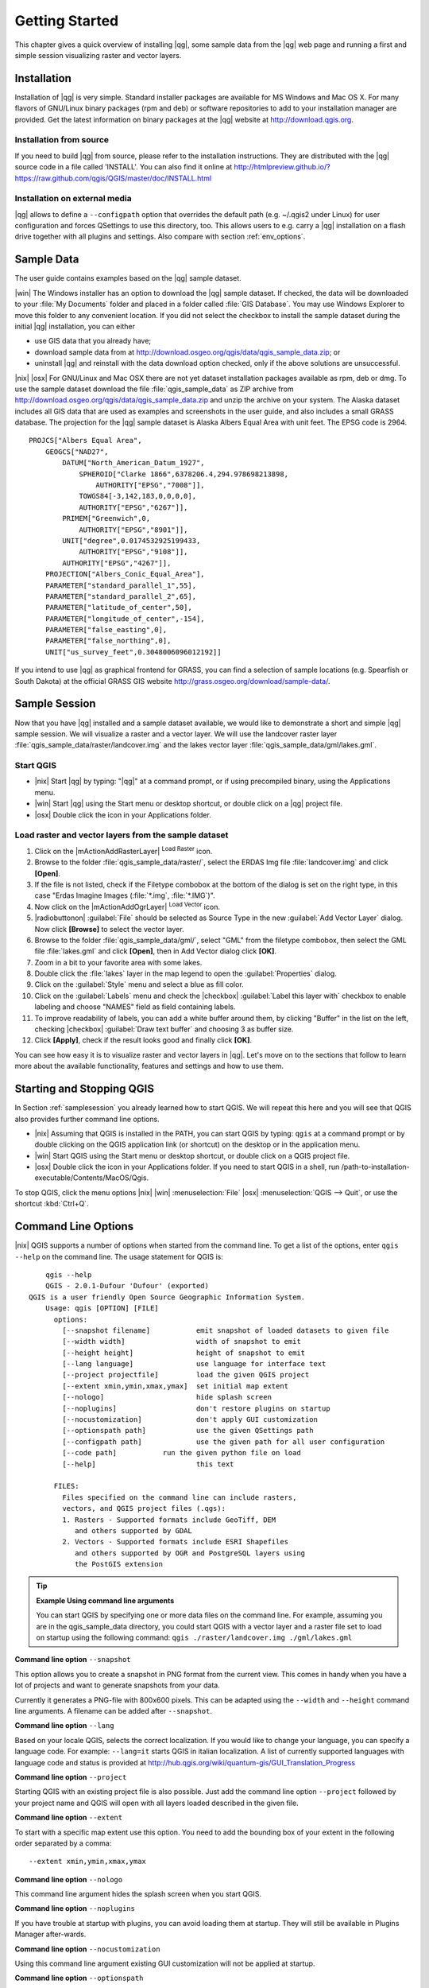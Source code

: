 .. |updatedisclaimer|

.. _`label.getstarted`:

***************
Getting Started
***************

This chapter gives a quick overview of installing |qg|, some sample
data from the |qg| web page and running a first and simple session
visualizing raster and vector layers.

.. _`label_installation`:

Installation
============

.. :index::
    single:installation

Installation of |qg| is very simple. Standard installer packages are
available for MS Windows and Mac OS X. For many flavors of GNU/Linux binary
packages (rpm and deb) or software repositories to add to your installation
manager are provided. Get the latest information on binary packages at the
|qg| website at http://download.qgis.org.

Installation from source
........................

If you need to build |qg| from source, please refer to the installation
instructions. They are distributed with the |qg| source code in a file
called 'INSTALL'. You can also find it online at
http://htmlpreview.github.io/?https://raw.github.com/qgis/QGIS/master/doc/INSTALL.html

Installation on external media
..............................

|qg| allows to define a ``--configpath`` option that overrides the default path
(e.g. ~/.qgis2 under Linux) for user configuration and forces QSettings to use
this directory, too. This allows users to e.g. carry a |qg| installation on a
flash drive together with all plugins and settings. Also compare with section :ref:`env_options`.

.. _label_sampledata:

Sample Data
============

.. :index::
    single:data sample

The user guide contains examples based on the |qg| sample dataset.

|win| The Windows installer has an option to download the |qg| sample dataset.
If checked, the data will be downloaded to your :file:`My Documents`
folder and placed in a folder called :file:`GIS Database`.
You may use Windows Explorer to move this folder to any convenient location.
If you did not select the checkbox to install the sample dataset
during the initial |qg| installation, you can either

* use GIS data that you already have;
* download sample data from at http://download.osgeo.org/qgis/data/qgis_sample_data.zip; or
* uninstall |qg| and reinstall with the data download option checked, only if
  the above solutions are unsuccessful.

|nix| |osx| For GNU/Linux and Mac OSX there are not yet dataset installation
packages available as rpm, deb or dmg. To use the sample dataset download the
file :file:`qgis_sample_data` as ZIP archive from
http://download.osgeo.org/qgis/data/qgis_sample_data.zip and unzip the archive on
your system. The Alaska dataset includes all GIS data that are used as
examples and screenshots in the user guide, and also includes a small GRASS
database. The projection for the |qg| sample dataset is Alaska Albers Equal
Area with unit feet. The EPSG code is 2964.

::

    PROJCS["Albers Equal Area",
        GEOGCS["NAD27",
            DATUM["North_American_Datum_1927",
                SPHEROID["Clarke 1866",6378206.4,294.978698213898,
                    AUTHORITY["EPSG","7008"]],
                TOWGS84[-3,142,183,0,0,0,0],
                AUTHORITY["EPSG","6267"]],
            PRIMEM["Greenwich",0,
                AUTHORITY["EPSG","8901"]],
            UNIT["degree",0.0174532925199433,
                AUTHORITY["EPSG","9108"]],
            AUTHORITY["EPSG","4267"]],
        PROJECTION["Albers_Conic_Equal_Area"],
        PARAMETER["standard_parallel_1",55],
        PARAMETER["standard_parallel_2",65],
        PARAMETER["latitude_of_center",50],
        PARAMETER["longitude_of_center",-154],
        PARAMETER["false_easting",0],
        PARAMETER["false_northing",0],
        UNIT["us_survey_feet",0.3048006096012192]]

If you intend to use |qg| as graphical frontend for GRASS, you can find a
selection of sample locations (e.g. Spearfish or South Dakota) at the
official GRASS GIS website http://grass.osgeo.org/download/sample-data/.

.. _samplesession:

Sample Session
==============

Now that you have |qg| installed and a sample dataset available, we would
like to demonstrate a short and simple |qg| sample session. We will visualize
a raster and a vector layer. We will use the landcover raster
layer :file:`qgis_sample_data/raster/landcover.img` and the lakes
vector layer :file:`qgis_sample_data/gml/lakes.gml`.

Start QGIS
..........

* |nix| Start |qg| by typing: "|qg|" at a command prompt, or
  if using precompiled binary, using the Applications menu.
* |win| Start |qg| using the Start menu or desktop shortcut,
  or double click on a |qg| project file.
* |osx| Double click the icon in your Applications folder.

.. _`fig_simple_session`:

.. /static/user_manual/introduction/simple_session.png
   :align: center

   A Simple |qg| Session

Load raster and vector layers from the sample dataset
.....................................................

#. Click on the |mActionAddRasterLayer| :sup:`Load Raster` icon.
#. Browse to the folder :file:`qgis_sample_data/raster/`, select
   the ERDAS Img file :file:`landcover.img` and click **[Open]**.
#. If the file is not listed, check if the Filetype combobox at the
   bottom of the dialog is set on the right type, in this case
   "Erdas Imagine Images (:file:`*.img`, :file:`*.IMG`)".
#. Now click on the |mActionAddOgrLayer| :sup:`Load Vector` icon.
#. |radiobuttonon| :guilabel:`File` should be selected as Source Type in the new
   :guilabel:`Add Vector Layer` dialog. Now click **[Browse]** to select
   the vector layer.
#. Browse to the folder :file:`qgis_sample_data/gml/`, select "GML"
   from the filetype combobox, then select the GML file :file:`lakes.gml`
   and click **[Open]**, then in Add Vector dialog click **[OK]**.
#. Zoom in a bit to your favorite area with some lakes.
#. Double click the :file:`lakes` layer in the map legend to open the
   :guilabel:`Properties` dialog.
#. Click on the :guilabel:`Style` menu and select a blue as fill color.
#. Click on the :guilabel:`Labels` menu and check the |checkbox| :guilabel:`Label this layer with`
   checkbox to enable labeling and choose "NAMES" field as field containing labels.
#. To improve readability of labels, you can add a white buffer around them,
   by clicking "Buffer" in the list on the left, checking |checkbox| :guilabel:`Draw text buffer`
   and choosing 3 as buffer size.
#. Click **[Apply]**, check if the result looks good and finally
   click **[OK]**.

You can see how easy it is to visualize raster and vector layers in
|qg|. Let's move on to the sections that follow to learn more about the
available functionality, features and settings and how to use them.

.. _`label_startingqgis`:

Starting and Stopping QGIS
===========================

In Section :ref:`samplesession` you already learned how to start QGIS. We will
repeat this here and you will see that QGIS also provides further command line
options.

* |nix| Assuming that QGIS is installed in the PATH, you can start QGIS
  by typing: ``qgis``  at a command prompt or by double clicking on the QGIS
  application link (or shortcut) on the desktop or in the application menu.
* |win| Start QGIS using the Start menu or desktop shortcut,
  or double click on a QGIS project file.
* |osx| Double click the icon in your Applications folder. If you need to
  start QGIS in a shell, run
  /path-to-installation-executable/Contents/MacOS/Qgis.


To stop QGIS, click the menu options |nix| |win| :menuselection:`File` |osx|
:menuselection:`QGIS --> Quit`, or use the shortcut :kbd:`Ctrl+Q`.

.. _`label_commandline`:

Command Line Options
====================

.. index::
   single:command line options

|nix| QGIS supports a number of options when started from the command line. To
get a list of the options, enter ``qgis --help`` on the command line.
The usage statement for QGIS is:

::

        qgis --help
        QGIS - 2.0.1-Dufour 'Dufour' (exported)
    QGIS is a user friendly Open Source Geographic Information System.
        Usage: qgis [OPTION] [FILE]
          options:
            [--snapshot filename]           emit snapshot of loaded datasets to given file
            [--width width]                 width of snapshot to emit
            [--height height]               height of snapshot to emit
            [--lang language]               use language for interface text
            [--project projectfile]         load the given QGIS project
            [--extent xmin,ymin,xmax,ymax]  set initial map extent
            [--nologo]                      hide splash screen
            [--noplugins]                   don't restore plugins on startup
            [--nocustomization]             don't apply GUI customization
            [--optionspath path]            use the given QSettings path
            [--configpath path]             use the given path for all user configuration
            [--code path]           run the given python file on load
            [--help]                        this text

          FILES:
            Files specified on the command line can include rasters,
            vectors, and QGIS project files (.qgs):
            1. Rasters - Supported formats include GeoTiff, DEM
               and others supported by GDAL
            2. Vectors - Supported formats include ESRI Shapefiles
               and others supported by OGR and PostgreSQL layers using
               the PostGIS extension

.. tip::
        **Example Using command line arguments**

        You can start QGIS by specifying one or more data files
        on the command line. For example, assuming you are in the
        qgis_sample_data directory, you could start QGIS with a vector layer
        and a raster file set to load on startup using the following command:
        ``qgis ./raster/landcover.img ./gml/lakes.gml``

**Command line option** ``--snapshot``


This option allows you to create a snapshot in PNG format from the current view.
This comes in handy when you have a lot of projects and want to
generate snapshots from your data.

Currently it generates a PNG-file with 800x600 pixels. This can be adapted
using the ``--width`` and ``--height`` command line
arguments. A filename can be added after ``--snapshot``.

**Command line option** ``--lang``


Based on your locale QGIS, selects the correct localization. If you would like
to change your language, you can specify a language code. For example:
``--lang=it``
starts QGIS in italian localization. A list of currently supported
languages with language code and status is provided at
http://hub.qgis.org/wiki/quantum-gis/GUI_Translation_Progress

**Command line option** ``--project``


Starting QGIS with an existing project file is also possible. Just
add the command line option ``--project`` followed by your project
name and QGIS will open with all layers loaded described in the given file.

**Command line option** ``--extent``


To start with a specific map extent use this option. You need to add the
bounding box of your extent in the following order separated by a comma::

    --extent xmin,ymin,xmax,ymax

**Command line option** ``--nologo``


This command line argument hides the splash screen when you start QGIS.

**Command line option** ``--noplugins``


If you have trouble at startup with plugins, you can avoid loading them at startup.
They will still be available in Plugins Manager after-wards.

**Command line option** ``--nocustomization``


Using this command line argument existing GUI customization will not be applied
at startup.

**Command line option** ``--optionspath``

You can have multiple configurations and decide which one to use when starting
QGIS using this option. See :ref:`gui_options` to check where does the
operating system save the settings files. Presently there is no way to specify
in which file where to write the settings, therefore you can create a copy of
the original settings file and rename it.

**Command line option** ``--configpath``


This option is similar to the one above, but furthermore overrides the default
path (~/.qgis) for user configuration and forces QSettings to use this directory,
too. This allows users to e.g. carry QGIS installation on a flash drive together
with all plugins and settings.

.. _sec_projects:

Projects
=========

The state of your QGIS session is considered a Project.  QGIS
works on one project at a time.  Settings are either considered
as being per-project, or as a default for new projects (see
Section :ref:`gui_options`). QGIS can save the state of your
workspace into a project file using the menu options
:menuselection:`Project -->` |mActionFileSave| :menuselection:`Save`
or :menuselection:`Project -->` |mActionFileSaveAs| :menuselection:`Save As`.

Load saved projects into a QGIS session using
:menuselection:`Project -->` |mActionFileOpen| :menuselection:`Open ...`, :menuselection:`Project --> New from template` or
:menuselection:`Project --> Open Recent`.

If you wish to clear your session and start fresh, choose
:menuselection:`Project -->` |mActionFileNew| :menuselection:`New`.
Either of these menu options will prompt you to save the existing project
if changes have been made since it was opened or last saved.

The kinds of information saved in a project file include:

* Layers added
* Layer properties, including symbolization
* Projection for the map view
* Last viewed extent

The project file is saved in XML format, so it is possible to edit
the file outside QGIS if you know what you are doing. The file format
was updated several times compared to earlier QGIS versions. Project files
from older QGIS versions may not work properly anymore. To be made aware of this,
in the :guilabel:`General` tab under :menuselection:`Settings --> Options`
you can select:

|checkbox| :guilabel:`Prompt to save project and data source changes when required`

|checkbox| :guilabel:`Warn when opening a project file saved with an older
version of QGIS`

.. _`sec_output`:

Output
=======

.. index::
   single:output save as image
.. index::
   single:print composer quick print

There are several ways to generate output from your QGIS session. We have
discussed one already in Section :ref:`sec_projects` saving as a project file.
Here is a sampling of other ways to produce output files:

* Menu option :menuselection:`Project -->` |mActionSaveMapAsImage| :sup:`Save as Image`
  opens a file dialog where you select the name, path and type of image (PNG or
  JPG format). A world file with extension PNGW or JPGW saved in the same folder
  georeferences the image.
* Menu option :menuselection:`Project -->` |mActionNewComposer| :menuselection:`New
  Print Composer` opens a dialog where you can layout and print the current map
  canvas (see Section :ref:`label_printcomposer`).
